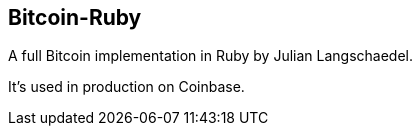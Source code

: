 == Bitcoin-Ruby

A full Bitcoin implementation in Ruby by Julian Langschaedel.

It's used in production on Coinbase.